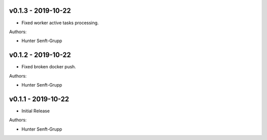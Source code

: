 .. _v0.1.3:

-------------------
v0.1.3 - 2019-10-22
-------------------

* Fixed worker active tasks processing.

Authors:

* Hunter Senft-Grupp

.. _v0.1.2:

-------------------
v0.1.2 - 2019-10-22
-------------------

* Fixed broken docker push.

Authors:

* Hunter Senft-Grupp

.. _v0.1.1:

-------------------
v0.1.1 - 2019-10-22
-------------------

* Initial Release

Authors:

* Hunter Senft-Grupp
